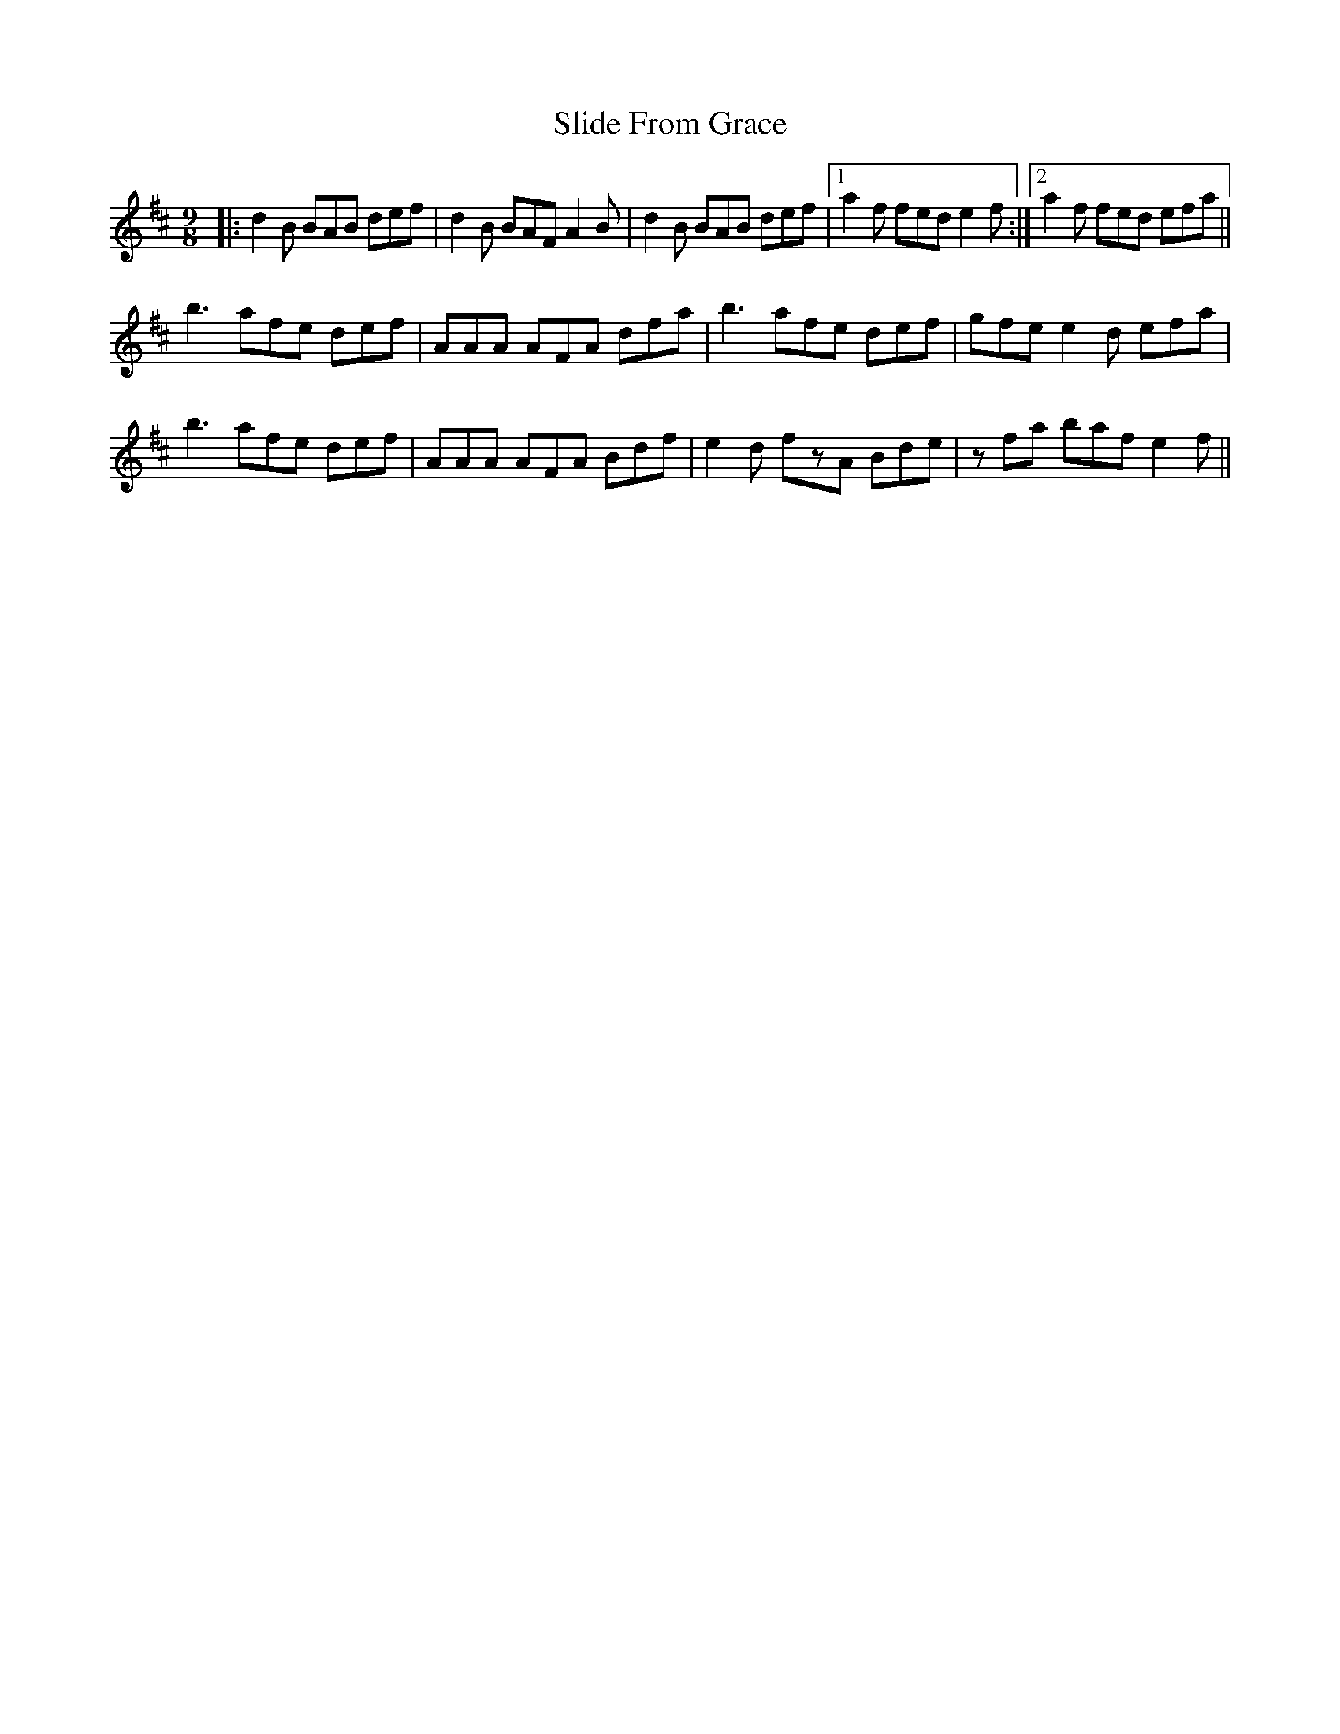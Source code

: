 X: 1
T: Slide From Grace
M: 9/8
L: 1/8
R: slip jig
K: Bmin
|:d2B BAB def|d2B BAF A2B|d2B BAB def|1a2f fed e2f:|2 a2f fed efa||
b3 afe def| AAA AFA  dfa|b3 afe def|gfe e2d efa|
b3 afe def|AAA AFA Bdf|e2d fzA Bde|zfa baf e2 f||
